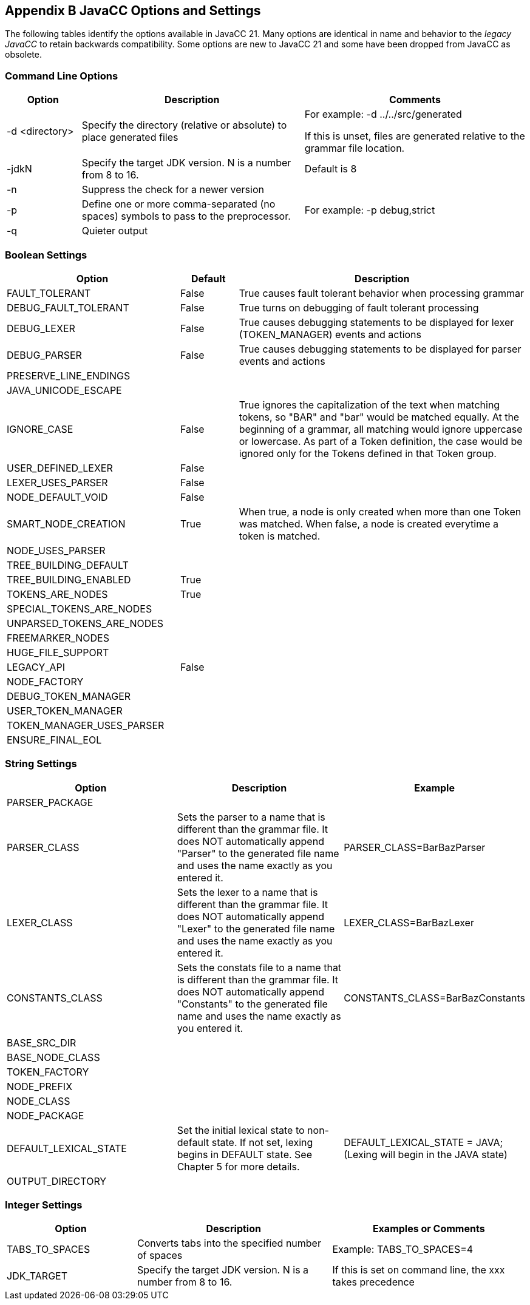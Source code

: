 == Appendix B JavaCC Options and Settings
The following tables identify the options available in JavaCC 21. Many options are identical in name and behavior to the _legacy JavaCC_ to retain backwards compatibility. Some options are new to JavaCC 21 and some have been dropped from JavaCC as obsolete.

=== Command Line Options
[cols="1,3,3"]
|===
|Option | Description | Comments

|-d <directory>
|Specify the directory (relative or absolute) to place generated files
|For example:   -d ../../src/generated

If this is unset, files are generated relative to the grammar file location.
|-jdkN
|Specify the target JDK version. N is a number from 8 to 16.
|Default is 8
|-n
|Suppress the check for a newer version
|
|-p
|Define one or more comma-separated (no spaces) symbols to pass to the preprocessor.
|For example:   -p debug,strict
|-q
|Quieter output
|
|===

=== Boolean Settings 
[cols="3,1,5"]
|===
|Option|Default|Description

|FAULT_TOLERANT
|False
|True causes fault tolerant behavior when processing grammar
|DEBUG_FAULT_TOLERANT
|False
|True turns on debugging of fault tolerant processing
|DEBUG_LEXER
|False
|True causes debugging statements to be displayed for lexer (TOKEN_MANAGER) events and actions
|DEBUG_PARSER
|False
|True causes debugging statements to be displayed for parser events and actions
|PRESERVE_LINE_ENDINGS
|
|
|JAVA_UNICODE_ESCAPE
|
|
|IGNORE_CASE
|False
|True ignores the capitalization of the text when matching tokens, so "BAR" and "bar" would be matched equally. At the beginning of a grammar, all matching would ignore uppercase or lowercase. As part of a Token definition, the case would be ignored only for the Tokens defined in that Token group.
|USER_DEFINED_LEXER
|False
|
|LEXER_USES_PARSER
|False
|
|NODE_DEFAULT_VOID
|False
|
|SMART_NODE_CREATION
|True
|When true, a node is only created when more than one Token was matched. When false, a node is created everytime a token is matched.
|NODE_USES_PARSER
|
|
|TREE_BUILDING_DEFAULT
|
|
|TREE_BUILDING_ENABLED
|True
|
|TOKENS_ARE_NODES
|True
|
|SPECIAL_TOKENS_ARE_NODES
|
|
|UNPARSED_TOKENS_ARE_NODES
|
|
|FREEMARKER_NODES
|
|
|HUGE_FILE_SUPPORT
|
|
|LEGACY_API
|False
|
|NODE_FACTORY
|
|
|DEBUG_TOKEN_MANAGER
|
|
|USER_TOKEN_MANAGER
|
|
|TOKEN_MANAGER_USES_PARSER
|
|
|ENSURE_FINAL_EOL
|
|
|===

=== String Settings 
[cols="3,3,3"]
|===
|Option|Description|Example

|PARSER_PACKAGE
|
|
|PARSER_CLASS
|Sets the parser to a name that is different than the grammar file. It does NOT automatically append "Parser" to the generated file name and uses the name exactly as you entered it.
|PARSER_CLASS=BarBazParser
|LEXER_CLASS
|Sets the lexer to a name that is different than the grammar file. It does NOT automatically append "Lexer" to the generated file name and uses the name exactly as you entered it.
|LEXER_CLASS=BarBazLexer
|CONSTANTS_CLASS
|Sets the constats file to a name that is different than the grammar file. It does NOT automatically append "Constants" to the generated file name and uses the name exactly as you entered it.
|CONSTANTS_CLASS=BarBazConstants
|BASE_SRC_DIR
|
|
|BASE_NODE_CLASS
|
|
|TOKEN_FACTORY
|
|
|NODE_PREFIX
|
|
|NODE_CLASS
|
|
|NODE_PACKAGE
|
|
|DEFAULT_LEXICAL_STATE
|Set the initial lexical state to non-default state. If not set, lexing begins in DEFAULT state. See Chapter 5 for more details. 
|DEFAULT_LEXICAL_STATE = JAVA;    (Lexing will begin in the JAVA state)
|OUTPUT_DIRECTORY
|
|
|===

=== Integer Settings 
[cols="2,3,3"]
|===
|Option|Description|Examples or Comments

|TABS_TO_SPACES
|Converts tabs into the specified number of spaces
|Example: TABS_TO_SPACES=4
|JDK_TARGET
|Specify the target JDK version. N is a number from 8 to 16.
|If this is set on command line, the xxx takes precedence
|===